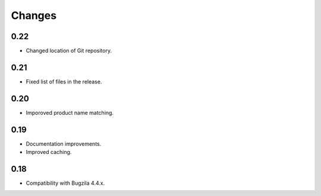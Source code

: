 Changes
=======

0.22
----

* Changed location of Git repository.

0.21
----

* Fixed list of files in the release.

0.20
----

* Imporoved product name matching.

0.19
----

* Documentation improvements.
* Improved caching.

0.18
----

* Compatibility with Bugzila 4.4.x.
